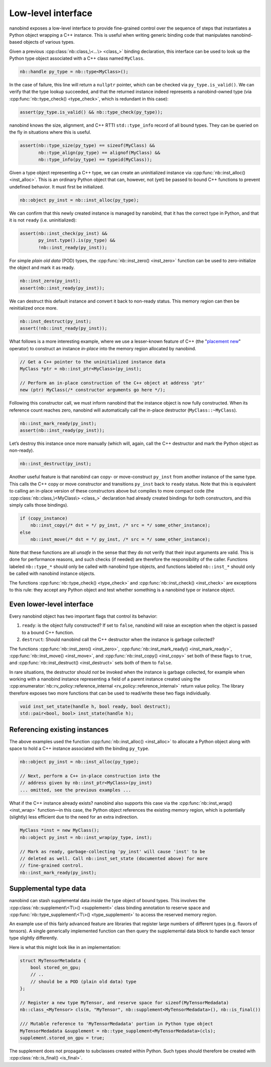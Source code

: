 .. _lowlevel:

.. cpp:namespace:: nanobind

Low-level interface
===================

nanobind exposes a low-level interface to provide fine-grained control over
the sequence of steps that instantiates a Python object wrapping a C++
instance. This is useful when writing generic binding code that manipulates
nanobind-based objects of various types.

Given a previous :cpp:class:`nb::class_\<...\> <class_>` binding declaration,
this interface can be used to look up the Python type object associated with
a C++ class named ``MyClass``.

.. code-block:: cpp

   nb::handle py_type = nb::type<MyClass>();

In the case of failure, this line will return a ``nullptr`` pointer, which
can be checked via ``py_type.is_valid()``. We can verify that the type
lookup succeeded, and that the returned instance indeed represents a
nanobind-owned type (via :cpp:func:`nb::type_check() <type_check>`, which is
redundant in this case):

.. code-block:: cpp

   assert(py_type.is_valid() && nb::type_check(py_type));

nanobind knows the size, alignment, and C++ RTTI ``std::type_info``
record of all bound types. They can be queried on the fly in situations
where this is useful.

.. code-block:: cpp

   assert(nb::type_size(py_type) == sizeof(MyClass) &&
          nb::type_align(py_type) == alignof(MyClass) &&
          nb::type_info(py_type) == typeid(MyClass));

Given a type object representing a C++ type, we can create an uninitialized
instance via :cpp:func:`nb::inst_alloc() <inst_alloc>`. This is an ordinary
Python object that can, however, not (yet) be passed to bound C++ functions
to prevent undefined behavior. It must first be initialized.

.. code-block:: cpp

   nb::object py_inst = nb::inst_alloc(py_type);

We can confirm that this newly created instance is managed by nanobind,
that it has the correct type in Python, and that it is not ``ready``
(i.e. uninitialized):

.. code-block:: cpp

   assert(nb::inst_check(py_inst) &&
          py_inst.type().is(py_type) &&
          !nb::inst_ready(py_inst));

For simple *plain old data* (POD) types, the :cpp:func:`nb::inst_zero()
<inst_zero>` function can be used to zero-initialize the object and mark it
as ready.

.. code-block:: cpp

   nb::inst_zero(py_inst);
   assert(nb::inst_ready(py_inst));

We can destruct this default instance and convert it back to non-ready
status. This memory region can then be reinitialized once more.

.. code-block:: cpp

   nb::inst_destruct(py_inst);
   assert(!nb::inst_ready(py_inst));

What follows is a more interesting example, where we use a lesser-known feature
of C++ (the "`placement new <https://en.wikipedia.org/wiki/Placement_syntax>`_"
operator) to construct an instance *in-place* into the memory region allocated
by nanobind.

.. code-block:: cpp

   // Get a C++ pointer to the uninitialized instance data
   MyClass *ptr = nb::inst_ptr<MyClass>(py_inst);

   // Perform an in-place construction of the C++ object at address 'ptr'
   new (ptr) MyClass(/* constructor arguments go here */);

Following this constructor call, we must inform nanobind that the instance
object is now fully constructed. When its reference count reaches zero,
nanobind will automatically call the in-place destructor
(``MyClass::~MyClass``).

.. code-block:: cpp

   nb::inst_mark_ready(py_inst);
   assert(nb::inst_ready(py_inst));

Let’s destroy this instance once more manually (which will, again, call
the C++ destructor and mark the Python object as non-ready).

.. code-block:: cpp

   nb::inst_destruct(py_inst);

Another useful feature is that nanobind can copy- or move-construct ``py_inst``
from another instance of the same type. This calls the C++ copy or move
constructor and transitions ``py_inst`` back to ``ready`` status. Note that
this is equivalent to calling an in-place version of these constructors above
but compiles to more compact code (the :cpp:class:`nb::class_\<MyClass\>
<class_>` declaration had already created bindings for both constructors, and
this simply calls those bindings).

.. code-block:: cpp

   if (copy_instance)
       nb::inst_copy(/* dst = */ py_inst, /* src = */ some_other_instance);
   else
       nb::inst_move(/* dst = */ py_inst, /* src = */ some_other_instance);

Note that these functions are all *unsafe* in the sense that they do not
verify that their input arguments are valid. This is done for
performance reasons, and such checks (if needed) are therefore the
responsibility of the caller. Functions labeled ``nb::type_*`` should
only be called with nanobind type objects, and functions labeled
``nb::inst_*`` should only be called with nanobind instance objects.

The functions :cpp:func:`nb::type_check() <type_check>` and
:cpp:func:`nb::inst_check() <inst_check>` are exceptions to this rule: they
accept any Python object and test whether something is a nanobind type or
instance object.

Even lower-level interface
--------------------------

Every nanobind object has two important flags that control its behavior:

1. ``ready``: is the object fully constructed? If set to ``false``,
   nanobind will raise an exception when the object is passed to a bound
   C++ function.

2. ``destruct``: Should nanobind call the C++ destructor when the
   instance is garbage collected?

The functions :cpp:func:`nb::inst_zero() <inst_zero>`,
:cpp:func:`nb::inst_mark_ready() <inst_mark_ready>`, :cpp:func:`nb::inst_move()
<inst_move>`, and :cpp:func:`nb::inst_copy() <inst_copy>` set both of these
flags to ``true``, and :cpp:func:`nb::inst_destruct() <inst_destruct>` sets
both of them to ``false``.

In rare situations, the destructor should *not* be invoked when the
instance is garbage collected, for example when working with a nanobind
instance representing a field of a parent instance created using the
:cpp:enumerator:`nb::rv_policy::reference_internal
<rv_policy::reference_internal>` return value policy. The library therefore
exposes two more functions that can be used to read/write these two flags
individually.

.. code-block:: cpp

   void inst_set_state(handle h, bool ready, bool destruct);
   std::pair<bool, bool> inst_state(handle h);

Referencing existing instances
------------------------------

The above examples used the function :cpp:func:`nb::inst_alloc() <inst_alloc>`
to allocate a Python object along with space to hold a C++ instance associated
with the binding ``py_type``.

.. code-block:: cpp

   nb::object py_inst = nb::inst_alloc(py_type);

   // Next, perform a C++ in-place construction into the
   // address given by nb::inst_ptr<MyClass>(py_inst)
   ... omitted, see the previous examples ...

What if the C++ instance already exists? nanobind also supports this case via
the :cpp:func:`nb::inst_wrap() <inst_wrap>` function—in this case, the Python
object references the existing memory region, which is potentially (slightly)
less efficient due to the need for an extra indirection.

.. code-block:: cpp

   MyClass *inst = new MyClass();
   nb::object py_inst = nb::inst_wrap(py_type, inst);

   // Mark as ready, garbage-collecting 'py_inst' will cause 'inst' to be
   // deleted as well. Call nb::inst_set_state (documented above) for more
   // fine-grained control.
   nb::inst_mark_ready(py_inst);

.. _supplement:

Supplemental type data
----------------------

nanobind can stash supplemental data *inside* the type object of bound types.
This involves the :cpp:class:`nb::supplement\<T\>() <supplement>` class binding
annotation to reserve space and :cpp:func:`nb::type_supplement\<T\>()
<type_supplement>` to access the reserved memory region.

An example use of this fairly advanced feature are libraries that register
large numbers of different types (e.g. flavors of tensors). A single
generically implemented function can then query the supplemental data block to
handle each tensor type slightly differently.

Here is what this might look like in an implementation:

.. code-block:: cpp

  struct MyTensorMetadata {
      bool stored_on_gpu;
      // ..
      // should be a POD (plain old data) type
  };

  // Register a new type MyTensor, and reserve space for sizeof(MyTensorMedadata)
  nb::class_<MyTensor> cls(m, "MyTensor", nb::supplement<MyTensorMedadata>(), nb::is_final())

  /// Mutable reference to 'MyTensorMedadata' portion in Python type object
  MyTensorMedadata &supplement = nb::type_supplement<MyTensorMedadata>(cls);
  supplement.stored_on_gpu = true;

The supplement does not propagate to subclasses created within Python.
Such types should therefore be created with :cpp:class:`nb::is_final()
<is_final>`.
